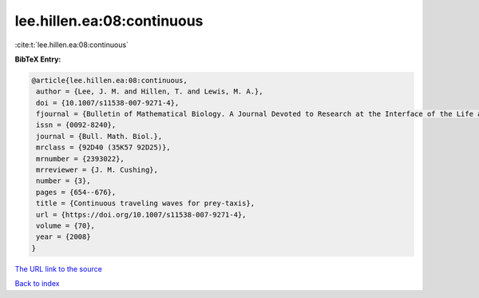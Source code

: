 lee.hillen.ea:08:continuous
===========================

:cite:t:`lee.hillen.ea:08:continuous`

**BibTeX Entry:**

.. code-block:: bibtex

   @article{lee.hillen.ea:08:continuous,
    author = {Lee, J. M. and Hillen, T. and Lewis, M. A.},
    doi = {10.1007/s11538-007-9271-4},
    fjournal = {Bulletin of Mathematical Biology. A Journal Devoted to Research at the Interface of the Life and Mathematical Sciences},
    issn = {0092-8240},
    journal = {Bull. Math. Biol.},
    mrclass = {92D40 (35K57 92D25)},
    mrnumber = {2393022},
    mrreviewer = {J. M. Cushing},
    number = {3},
    pages = {654--676},
    title = {Continuous traveling waves for prey-taxis},
    url = {https://doi.org/10.1007/s11538-007-9271-4},
    volume = {70},
    year = {2008}
   }
`The URL link to the source <ttps://doi.org/10.1007/s11538-007-9271-4}>`_


`Back to index <../By-Cite-Keys.html>`_
